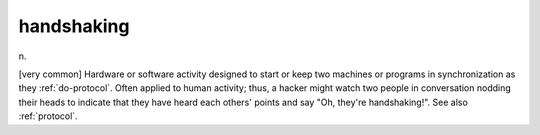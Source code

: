 .. _handshaking:

============================================================
handshaking
============================================================

n\.

[very common] Hardware or software activity designed to start or keep two machines or programs in synchronization as they :ref:`do-protocol`\.
Often applied to human activity; thus, a hacker might watch two people in conversation nodding their heads to indicate that they have heard each others' points and say "Oh, they're handshaking!".
See also :ref:`protocol`\.

